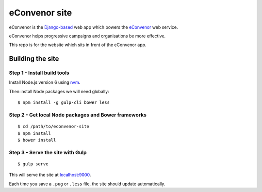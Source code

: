 eConvenor site
==============

eConvenor is the `Django-based <https://djangoproject.com>`_ web app which
powers the `eConvenor <https://econvenor.org>`_ web service.

eConvenor helps progressive campaigns and organisations be more effective.

This repo is for the website which sits in front of the eConvenor app.

Building the site
-----------------

Step 1 - Install build tools
^^^^^^^^^^^^^^^^^^^^^^^^^^^^

Install Node.js version 6 using `nvm <https://github.com/creationix/nvm>`_.

Then install Node packages we will need globally::

    $ npm install -g gulp-cli bower less

Step 2 - Get local Node packages and Bower frameworks
^^^^^^^^^^^^^^^^^^^^^^^^^^^^^^^^^^^^^^^^^^^^^^^^^^^^^

::

    $ cd /path/to/econvenor-site
    $ npm install
    $ bower install

Step 3 - Serve the site with Gulp
^^^^^^^^^^^^^^^^^^^^^^^^^^^^^^^^^

::

    $ gulp serve

This will serve the site at `localhost:9000 <http://localhost:9000>`_.

Each time you save a ``.pug`` or ``.less`` file, the site should update
automatically.
